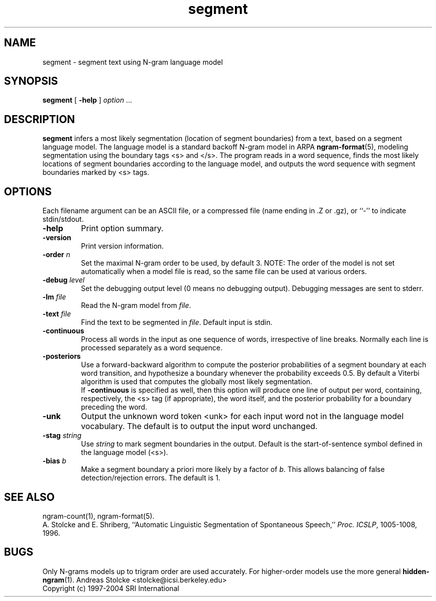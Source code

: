 .\" $Id: segment.1,v 1.8 2019/09/09 22:35:37 stolcke Exp $
.TH segment 1 "$Date: 2019/09/09 22:35:37 $" "SRILM Tools"
.SH NAME
segment \- segment text using N-gram language model
.SH SYNOPSIS
.nf
\fBsegment\fP [ \fB\-help\fP ] \fIoption\fP ...
.fi
.SH DESCRIPTION
.B segment
infers a most likely segmentation (location of segment boundaries)
from a text, based on a segment language model.
The language model is a standard backoff N-gram model in ARPA
.BR ngram-format (5),
modeling segmentation using the boundary tags <s> and </s>.
The program reads in a word sequence, finds the most likely locations 
of segment boundaries according to the language model, and 
outputs the word sequence with segment boundaries marked by <s> tags.
.SH OPTIONS
.PP
Each filename argument can be an ASCII file, or a 
compressed file (name ending in .Z or .gz), or ``-'' to indicate
stdin/stdout.
.TP
.B \-help
Print option summary.
.TP
.B \-version
Print version information.
.TP
.BI \-order " n"
Set the maximal N-gram order to be used, by default 3.
NOTE: The order of the model is not set automatically when a model
file is read, so the same file can be used at various orders.
.TP
.BI \-debug " level"
Set the debugging output level (0 means no debugging output).
Debugging messages are sent to stderr.
.TP
.BI \-lm " file"
Read the N-gram model from
.IR file .
.TP
.BI \-text " file"
Find the text to be segmented in 
.IR file .
Default input is stdin.
.TP
.B \-continuous
Process all words in the input as one sequence of words, irrespective of
line breaks.
Normally each line is processed separately as a word sequence.
.TP
.B \-posteriors
Use a forward-backward algorithm to compute the posterior probabilities
of a segment boundary at each word transition, and hypothesize a boundary
whenever the probability exceeds 0.5.
By default a Viterbi algorithm is used that computes
the globally most likely segmentation.
.br
If
.B \-continuous 
is specified as well,
then this option will produce one line of output per word, containing,
respectively, the <s> tag (if appropriate), the word itself, and the 
posterior probability for a boundary preceding the word.
.TP
.B \-unk
Output the unknown word token <unk> for each input word not in the 
language model vocabulary.
The default is to output the input word unchanged.
.TP
.BI \-stag " string"
Use
.I string
to mark segment boundaries in the output.
Default is the start-of-sentence symbol defined in the language model (<s>).
.TP
.BI \-bias " b"
Make a segment boundary a priori more likely by a factor of
.IR b .
This allows balancing of false detection/rejection errors.
The default is 1.
.SH "SEE ALSO"
ngram-count(1), ngram-format(5).
.br
A. Stolcke and E. Shriberg, ``Automatic Linguistic Segmentation of
Spontaneous Speech,'' \fIProc. ICSLP\fP, 1005\-1008, 1996.
.SH BUGS
Only N-grams models up to trigram order are used accurately.
For higher-order models use the more general 
.BR hidden-ngram (1).
Andreas Stolcke <stolcke@icsi.berkeley.edu>
.br
Copyright (c) 1997\-2004 SRI International
